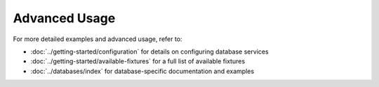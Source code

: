 Advanced Usage
==============

For more detailed examples and advanced usage, refer to:

* :doc:`../getting-started/configuration` for details on configuring database services
* :doc:`../getting-started/available-fixtures` for a full list of available fixtures
* :doc:`../databases/index` for database-specific documentation and examples
